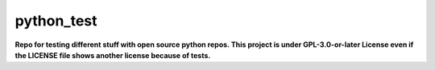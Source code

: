 ===========
python_test
===========

**Repo for testing different stuff with open source python repos. This project is under GPL-3.0-or-later License even if the LICENSE file shows another license because of tests.**

